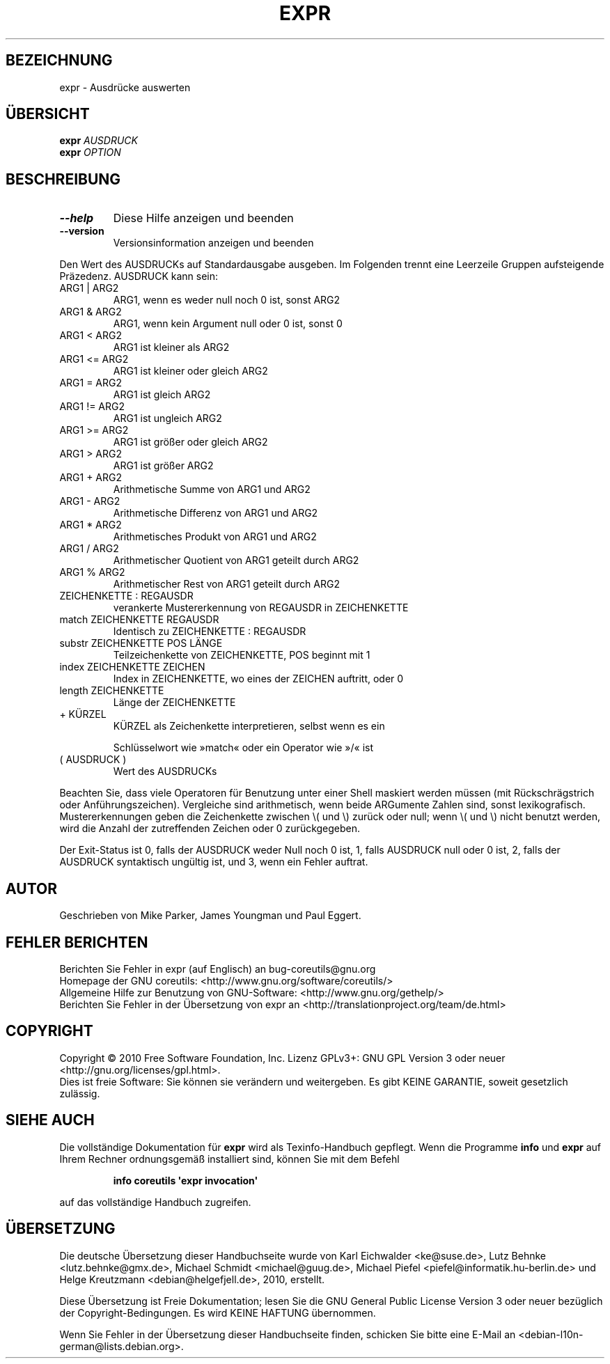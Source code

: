 .\" DO NOT MODIFY THIS FILE!  It was generated by help2man 1.35.
.\"*******************************************************************
.\"
.\" This file was generated with po4a. Translate the source file.
.\"
.\"*******************************************************************
.TH EXPR 1 "April 2010" "GNU coreutils 8.5" "Dienstprogramme für Benutzer"
.SH BEZEICHNUNG
expr \- Ausdrücke auswerten
.SH ÜBERSICHT
\fBexpr\fP \fIAUSDRUCK\fP
.br
\fBexpr\fP \fIOPTION\fP
.SH BESCHREIBUNG
.\" Add any additional description here
.TP 
\fB\-\-help\fP
Diese Hilfe anzeigen und beenden
.TP 
\fB\-\-version\fP
Versionsinformation anzeigen und beenden
.PP
Den Wert des AUSDRUCKs auf Standardausgabe ausgeben. Im Folgenden trennt
eine Leerzeile Gruppen aufsteigende Präzedenz. AUSDRUCK kann sein:
.TP 
ARG1 | ARG2
ARG1, wenn es weder null noch 0 ist, sonst ARG2
.TP 
ARG1 & ARG2
ARG1, wenn kein Argument null oder 0 ist, sonst 0
.TP 
ARG1 < ARG2
ARG1 ist kleiner als ARG2
.TP 
ARG1 <= ARG2
ARG1 ist kleiner oder gleich ARG2
.TP 
ARG1 = ARG2
ARG1 ist gleich ARG2
.TP 
ARG1 != ARG2
ARG1 ist ungleich ARG2
.TP 
ARG1 >= ARG2
ARG1 ist größer oder gleich ARG2
.TP 
ARG1 > ARG2
ARG1 ist größer ARG2
.TP 
ARG1 + ARG2
Arithmetische Summe von ARG1 und ARG2
.TP 
ARG1 \- ARG2
Arithmetische Differenz von ARG1 und ARG2
.TP 
ARG1 * ARG2
Arithmetisches Produkt von ARG1 und ARG2
.TP 
ARG1 / ARG2
Arithmetischer Quotient von ARG1 geteilt durch ARG2
.TP 
ARG1 % ARG2
Arithmetischer Rest von ARG1 geteilt durch ARG2
.TP 
ZEICHENKETTE : REGAUSDR
verankerte Mustererkennung von REGAUSDR in ZEICHENKETTE
.TP 
match ZEICHENKETTE REGAUSDR
Identisch zu ZEICHENKETTE : REGAUSDR
.TP 
substr ZEICHENKETTE POS LÄNGE
Teilzeichenkette von ZEICHENKETTE, POS beginnt mit 1
.TP 
index ZEICHENKETTE ZEICHEN
Index in ZEICHENKETTE, wo eines der ZEICHEN auftritt, oder 0
.TP 
length ZEICHENKETTE
Länge der ZEICHENKETTE
.TP 
+ KÜRZEL
KÜRZEL als Zeichenkette interpretieren, selbst wenn es ein
.IP
Schlüsselwort wie »match« oder ein Operator wie »/« ist
.TP 
( AUSDRUCK )
Wert des AUSDRUCKs
.PP
Beachten Sie, dass viele Operatoren für Benutzung unter einer Shell maskiert
werden müssen (mit Rückschrägstrich oder Anführungszeichen). Vergleiche sind
arithmetisch, wenn beide ARGumente Zahlen sind, sonst
lexikografisch. Mustererkennungen geben die Zeichenkette zwischen \e( und
\e) zurück oder null; wenn \e( und \e) nicht benutzt werden, wird die Anzahl
der zutreffenden Zeichen oder 0 zurückgegeben.
.PP
Der Exit‐Status ist 0, falls der AUSDRUCK weder Null noch 0 ist, 1, falls
AUSDRUCK null oder 0 ist, 2, falls der AUSDRUCK syntaktisch ungültig ist,
und 3, wenn ein Fehler auftrat.
.SH AUTOR
Geschrieben von Mike Parker, James Youngman und Paul Eggert.
.SH "FEHLER BERICHTEN"
Berichten Sie Fehler in expr (auf Englisch) an bug\-coreutils@gnu.org
.br
Homepage der GNU coreutils: <http://www.gnu.org/software/coreutils/>
.br
Allgemeine Hilfe zur Benutzung von GNU\-Software:
<http://www.gnu.org/gethelp/>
.br
Berichten Sie Fehler in der Übersetzung von expr an
<http://translationproject.org/team/de.html>
.SH COPYRIGHT
Copyright \(co 2010 Free Software Foundation, Inc. Lizenz GPLv3+: GNU GPL
Version 3 oder neuer <http://gnu.org/licenses/gpl.html>.
.br
Dies ist freie Software: Sie können sie verändern und weitergeben. Es gibt
KEINE GARANTIE, soweit gesetzlich zulässig.
.SH "SIEHE AUCH"
Die vollständige Dokumentation für \fBexpr\fP wird als Texinfo\-Handbuch
gepflegt. Wenn die Programme \fBinfo\fP und \fBexpr\fP auf Ihrem Rechner
ordnungsgemäß installiert sind, können Sie mit dem Befehl
.IP
\fBinfo coreutils \(aqexpr invocation\(aq\fP
.PP
auf das vollständige Handbuch zugreifen.

.SH ÜBERSETZUNG
Die deutsche Übersetzung dieser Handbuchseite wurde von
Karl Eichwalder <ke@suse.de>,
Lutz Behnke <lutz.behnke@gmx.de>,
Michael Schmidt <michael@guug.de>,
Michael Piefel <piefel@informatik.hu-berlin.de>
und
Helge Kreutzmann <debian@helgefjell.de>, 2010,
erstellt.

Diese Übersetzung ist Freie Dokumentation; lesen Sie die
GNU General Public License Version 3 oder neuer bezüglich der
Copyright-Bedingungen. Es wird KEINE HAFTUNG übernommen.

Wenn Sie Fehler in der Übersetzung dieser Handbuchseite finden,
schicken Sie bitte eine E-Mail an <debian-l10n-german@lists.debian.org>.
